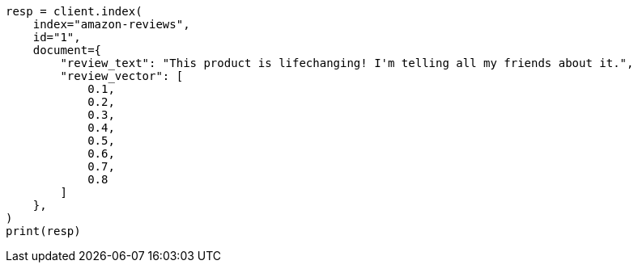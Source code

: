 // This file is autogenerated, DO NOT EDIT
// search/search-your-data/ingest-vectors.asciidoc:68

[source, python]
----
resp = client.index(
    index="amazon-reviews",
    id="1",
    document={
        "review_text": "This product is lifechanging! I'm telling all my friends about it.",
        "review_vector": [
            0.1,
            0.2,
            0.3,
            0.4,
            0.5,
            0.6,
            0.7,
            0.8
        ]
    },
)
print(resp)
----
